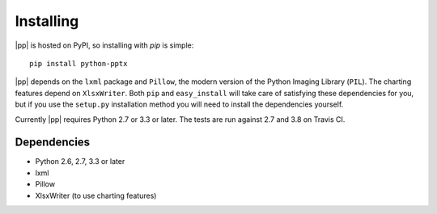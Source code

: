 .. _install:

Installing
==========

|pp| is hosted on PyPI, so installing with `pip` is simple::

    pip install python-pptx

|pp| depends on the ``lxml`` package and ``Pillow``, the modern version of
the Python Imaging Library (``PIL``). The charting features depend on
``XlsxWriter``. Both ``pip`` and ``easy_install`` will take care of
satisfying these dependencies for you, but if you use the ``setup.py``
installation method you will need to install the dependencies yourself.

Currently |pp| requires Python 2.7 or 3.3 or later. The tests are run against 2.7 and
3.8 on Travis CI.

Dependencies
------------

* Python 2.6, 2.7, 3.3 or later
* lxml
* Pillow
* XlsxWriter (to use charting features)
